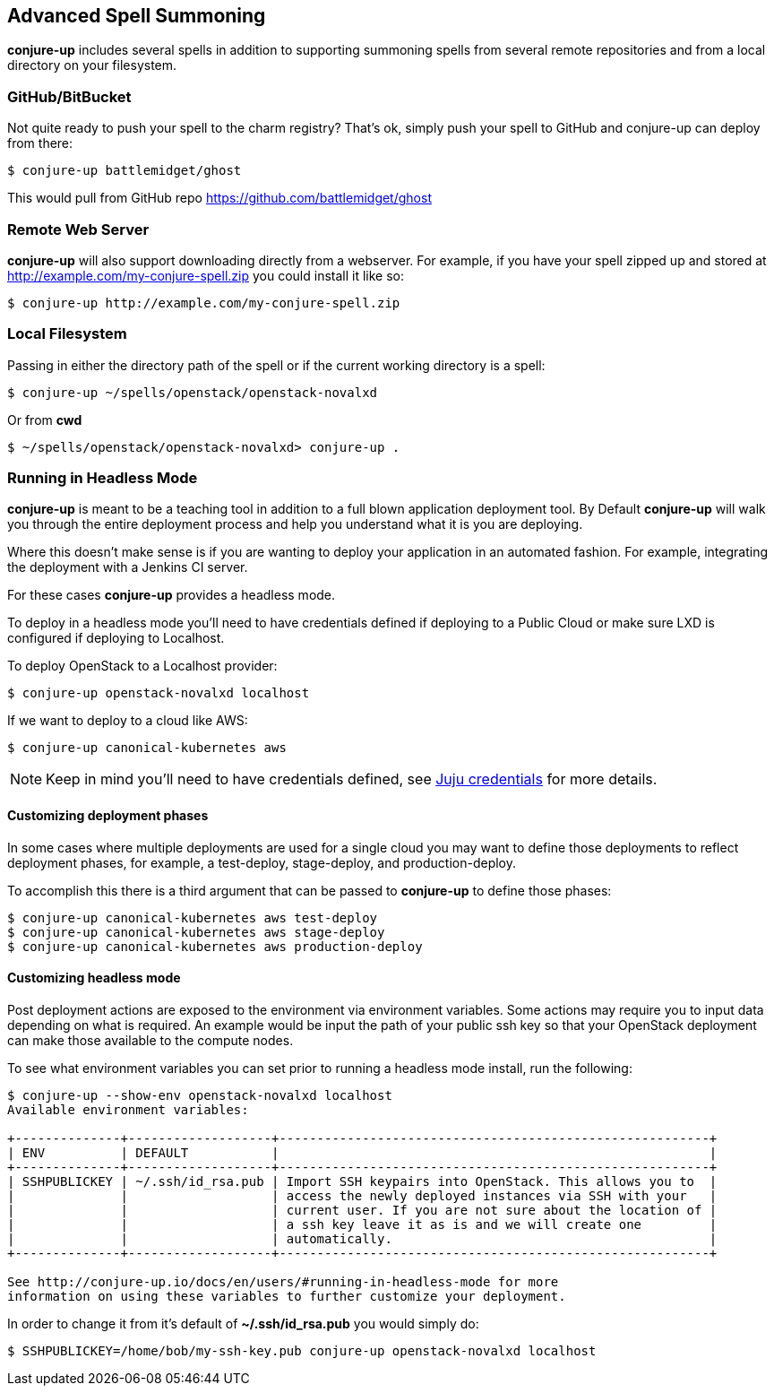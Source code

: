 [[usage]]
== Advanced Spell Summoning

*conjure-up* includes several spells in addition to supporting summoning
spells from several remote repositories and from a local directory on
your filesystem.

[[githubbitbucket]]
=== GitHub/BitBucket

Not quite ready to push your spell to the charm registry? That's ok,
simply push your spell to GitHub and conjure-up can deploy from there:

....
$ conjure-up battlemidget/ghost
....

This would pull from GitHub repo https://github.com/battlemidget/ghost

[[remote-web-server]]
=== Remote Web Server

*conjure-up* will also support downloading directly from a webserver.
For example, if you have your spell zipped up and stored at
http://example.com/my-conjure-spell.zip you could install it like so:

....
$ conjure-up http://example.com/my-conjure-spell.zip
....

[[local-filesystem]]
=== Local Filesystem

Passing in either the directory path of the spell or if the current
working directory is a spell:

....
$ conjure-up ~/spells/openstack/openstack-novalxd
....

Or from *cwd*

....
$ ~/spells/openstack/openstack-novalxd> conjure-up .
....

[[running-in-headless-mode]]
=== Running in Headless Mode

*conjure-up* is meant to be a teaching tool in addition to a full blown
application deployment tool. By Default *conjure-up* will walk you
through the entire deployment process and help you understand what it is
you are deploying.

Where this doesn't make sense is if you are wanting to deploy your
application in an automated fashion. For example, integrating the
deployment with a Jenkins CI server.

For these cases *conjure-up* provides a headless mode.

To deploy in a headless mode you'll need to have credentials defined if
deploying to a Public Cloud or make sure LXD is configured if deploying
to Localhost.

To deploy OpenStack to a Localhost provider:

....
$ conjure-up openstack-novalxd localhost
....

If we want to deploy to a cloud like AWS:

....
$ conjure-up canonical-kubernetes aws
....

NOTE: Keep in mind you'll need to have credentials defined, see
https://jujucharms.com/docs/stable/credentials[Juju credentials] for more
details.

[[customize-deployment-names]]
==== Customizing deployment phases

In some cases where multiple deployments are used for a single cloud you may
want to define those deployments to reflect deployment phases, for example, a
test-deploy, stage-deploy, and production-deploy.

To accomplish this there is a third argument that can be passed to
**conjure-up** to define those phases:

[source,bash]
----
$ conjure-up canonical-kubernetes aws test-deploy
$ conjure-up canonical-kubernetes aws stage-deploy
$ conjure-up canonical-kubernetes aws production-deploy
----

[[customize-headless-mode]]
==== Customizing headless mode

Post deployment actions are exposed to the environment via environment
variables. Some actions may require you to input data depending on what is
required. An example would be input the path of your public ssh key so that your
OpenStack deployment can make those available to the compute nodes.

To see what environment variables you can set prior to running a headless mode install, run the following:

[source,bash]
----
$ conjure-up --show-env openstack-novalxd localhost
Available environment variables:

+--------------+-------------------+---------------------------------------------------------+
| ENV          | DEFAULT           |                                                         |
+--------------+-------------------+---------------------------------------------------------+
| SSHPUBLICKEY | ~/.ssh/id_rsa.pub | Import SSH keypairs into OpenStack. This allows you to  |
|              |                   | access the newly deployed instances via SSH with your   |
|              |                   | current user. If you are not sure about the location of |
|              |                   | a ssh key leave it as is and we will create one         |
|              |                   | automatically.                                          |
+--------------+-------------------+---------------------------------------------------------+

See http://conjure-up.io/docs/en/users/#running-in-headless-mode for more
information on using these variables to further customize your deployment.
----

In order to change it from it's default of **~/.ssh/id_rsa.pub** you would simply do:

[source,bash]
----
$ SSHPUBLICKEY=/home/bob/my-ssh-key.pub conjure-up openstack-novalxd localhost
----
